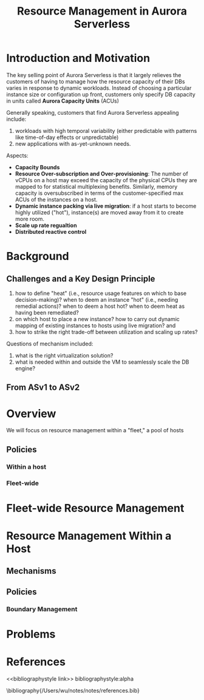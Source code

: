 #+title: Resource Management in Aurora Serverless

#+AUTHOR:
#+LATEX_HEADER: \input{/Users/wu/notes/preamble.tex}
#+EXPORT_FILE_NAME: ../../latex/papers/database/resource_management_aurora_serverless.tex
#+LATEX_HEADER: \graphicspath{{../../../paper/database/}}
#+OPTIONS: toc:nil
#+STARTUP: shrink
* Introduction and Motivation
        The key selling point of Aurora Serverless is that it largely relieves the customers of having to
        manage how the resource capacity of their DBs varies in response to dynamic workloads. Instead of
        choosing a particular instance size or configuration up front, customers only specify DB capacity in
        units called *Aurora Capacity Units* (ACUs)

        Generally speaking, customers that find Aurora Serverless appealing include:
        1. workloads with high temporal variability (either predictable with patterns like time-of-day effects
           or unpredictable)
        2. new applications with as-yet-unknown needs.


        Aspects:
        * *Capacity Bounds*
        * *Resource Over-subscription and Over-provisioning*: The number of vCPUs on a host may exceed the
          capacity of the physical CPUs they are mapped to for statistical multiplexing benefits. Similarly,
          memory capacity is oversubscribed in terms of the customer-specified max ACUs of the instances on a
          host.
        * *Dynamic instance packing via live migration*: if a host starts to become highly utilized ("hot"),
          instance(s) are moved away from it to create more  room.
        * *Scale up rate regualtion*
        * *Distributed reactive control*
* Background
** Challenges and a Key Design Principle
        1. how to define "heat" (i.e., resource usage features on which to base decision-making)? when to deem
           an instance "hot" (i.e., needing remedial actions)? when to deem a host hot? when to deem heat as
           having been remediated?
        2. on which host to place a new instance? how to carry out dynamic mapping of existing instances to
           hosts using live migration? and
        3. how to strike the right trade-off between utilization and scaling up rates?

        Questions of mechanism included:
        1. what is the right virtualization solution?
        2. what is needed within and outside the VM to seamlessly scale the DB engine?
** From ASv1 to ASv2
* Overview
        We will focus on resource management within a "fleet," a pool of hosts
        #+ATTR_LATEX: :width .8\textwidth :float nil
        #+NAME:
        #+CAPTION:
        [[../../images/papers/142.png]]

** Policies

*** Within a host

*** Fleet-wide

* Fleet-wide Resource Management

* Resource Management Within a Host

** Mechanisms

** Policies

*** Boundary Management

* Problems


* References
<<bibliographystyle link>>
bibliographystyle:alpha

\bibliography{/Users/wu/notes/notes/references.bib}
